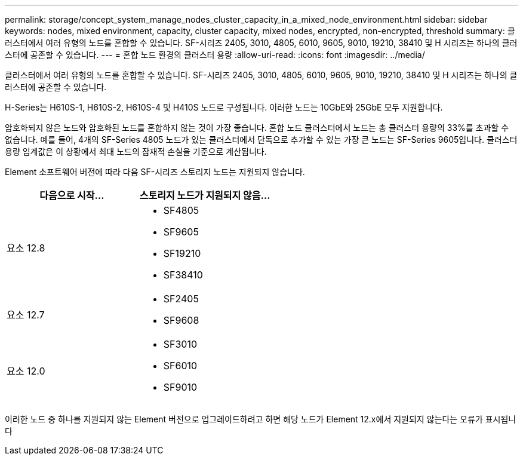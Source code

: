 ---
permalink: storage/concept_system_manage_nodes_cluster_capacity_in_a_mixed_node_environment.html 
sidebar: sidebar 
keywords: nodes, mixed environment, capacity, cluster capacity, mixed nodes, encrypted, non-encrypted, threshold 
summary: 클러스터에서 여러 유형의 노드를 혼합할 수 있습니다. SF-시리즈 2405, 3010, 4805, 6010, 9605, 9010, 19210, 38410 및 H 시리즈는 하나의 클러스터에 공존할 수 있습니다. 
---
= 혼합 노드 환경의 클러스터 용량
:allow-uri-read: 
:icons: font
:imagesdir: ../media/


[role="lead"]
클러스터에서 여러 유형의 노드를 혼합할 수 있습니다. SF-시리즈 2405, 3010, 4805, 6010, 9605, 9010, 19210, 38410 및 H 시리즈는 하나의 클러스터에 공존할 수 있습니다.

H-Series는 H610S-1, H610S-2, H610S-4 및 H410S 노드로 구성됩니다. 이러한 노드는 10GbE와 25GbE 모두 지원합니다.

암호화되지 않은 노드와 암호화된 노드를 혼합하지 않는 것이 가장 좋습니다. 혼합 노드 클러스터에서 노드는 총 클러스터 용량의 33%를 초과할 수 없습니다. 예를 들어, 4개의 SF-Series 4805 노드가 있는 클러스터에서 단독으로 추가할 수 있는 가장 큰 노드는 SF-Series 9605입니다. 클러스터 용량 임계값은 이 상황에서 최대 노드의 잠재적 손실을 기준으로 계산됩니다.

Element 소프트웨어 버전에 따라 다음 SF-시리즈 스토리지 노드는 지원되지 않습니다.

[cols="40,40"]
|===
| 다음으로 시작... | 스토리지 노드가 지원되지 않음... 


| 요소 12.8  a| 
* SF4805
* SF9605
* SF19210
* SF38410




| 요소 12.7  a| 
* SF2405
* SF9608




| 요소 12.0  a| 
* SF3010
* SF6010
* SF9010


|===
이러한 노드 중 하나를 지원되지 않는 Element 버전으로 업그레이드하려고 하면 해당 노드가 Element 12.x에서 지원되지 않는다는 오류가 표시됩니다
